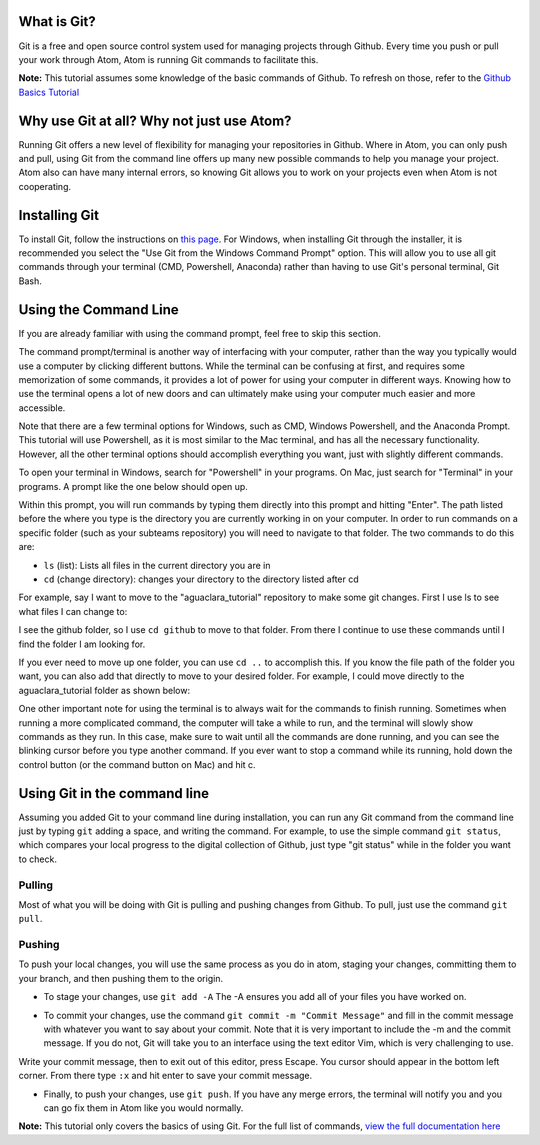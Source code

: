 

.. raw:: html

   <!-- START doctoc generated TOC please keep comment here to allow auto update -->
   <!-- DON'T EDIT THIS SECTION, INSTEAD RE-RUN doctoc TO UPDATE -->
   **Table of Contents**  *generated with [DocToc](https://github.com/thlorenz/doctoc)*

   - [What is Git?](#what-is-git)
   - [Why use Git at all?  Why not just use Atom?](#why-use-git-at-all--why-not-just-use-atom)
   - [Installing Git](#installing-git)
   - [Using the Command Line](#using-the-command-line)
   - [Using Git in the command line](#using-git-in-the-command-line)
     - [Pulling](#pulling)
     - [Pushing](#pushing)

   <!-- END doctoc generated TOC please keep comment here to allow auto update -->



What is Git?
============

Git is a free and open source control system used for managing projects through Github.  Every time you push or pull your work through Atom, Atom is running Git commands to facilitate this.

**Note:** This tutorial assumes some knowledge of the basic commands of Github.  To refresh on those, refer to the `Github Basics Tutorial <https://github.com/AguaClara/aguaclara_tutorial/wiki/Tutorial:-GitHub-Basics>`_

Why use Git at all?  Why not just use Atom?
===========================================

Running Git offers a new level of flexibility for managing your repositories in Github.  Where in Atom, you can only push and pull, using Git from the command line offers up many new possible commands to help you manage your project.  Atom also can have many internal errors, so knowing Git allows you to work on your projects even when Atom is not cooperating.

Installing Git
==============

To install Git, follow the instructions on `this page <https://git-scm.com/book/en/v2/Getting-Started-Installing-Git>`_.  For Windows, when installing Git through the installer, it is recommended you select the "Use Git from the Windows Command Prompt" option.  This will allow you to use all git commands through your terminal (CMD, Powershell, Anaconda) rather than having to use Git's personal terminal, Git Bash.


.. image:: https://github.com/AguaClara/aguaclara_tutorial/wiki/Git-and-Github/Images/git1.PNG
   :target: https://github.com/AguaClara/aguaclara_tutorial/wiki/Git-and-Github/Images/git1.PNG
   :alt: 


Using the Command Line
======================

If you are already familiar with using the command prompt, feel free to skip this section.  

The command prompt/terminal is another way of interfacing with your computer, rather than the way you typically would use a computer by clicking different buttons.  While the terminal can be confusing at first, and requires some memorization of some commands, it provides a lot of power for using your computer in different ways.  Knowing how to use the terminal opens a lot of new doors and can ultimately make using your computer much easier and more accessible. 

Note that there are a few terminal options for Windows, such as CMD, Windows Powershell, and the Anaconda Prompt.  This tutorial will use Powershell, as it is most similar to the Mac terminal, and has all the necessary functionality.  However, all the other terminal options should accomplish everything you want, just with slightly different commands.

To open your terminal in Windows, search for "Powershell" in your programs.  On Mac, just search for "Terminal" in your programs.  A prompt like the one below should open up.


.. image:: https://github.com/AguaClara/aguaclara_tutorial/wiki/Git-and-Github/Images/git2.PNG
   :target: https://github.com/AguaClara/aguaclara_tutorial/wiki/Git-and-Github/Images/git2.PNG
   :alt: 


Within this prompt, you will run commands by typing them directly into this prompt and hitting "Enter".  The path listed before the where you type is the directory you are currently working in on your computer.  In order to run commands on a specific folder (such as your subteams repository) you will need to navigate to that folder.  The two commands to do this are:


* ``ls`` (list): Lists all files in the current directory you are in
* ``cd`` (change directory): changes your directory to the directory listed after cd

For example, say I want to move to the "aguaclara_tutorial" repository to make some git changes.  First I use ls to see what files I can change to: 


.. image:: https://github.com/AguaClara/aguaclara_tutorial/wiki/Git-and-Github/Images/git3.PNG
   :target: https://github.com/AguaClara/aguaclara_tutorial/wiki/Git-and-Github/Images/git3.PNG
   :alt: 


I see the github folder, so I use ``cd github`` to move to that folder.  From there I continue to use these commands until I find the folder I am looking for.

If you ever need to move up one folder, you can use ``cd ..`` to accomplish this.  If you know the file path of the folder you want, you can also add that directly to move to your desired folder.  For example, I could move directly to the aguaclara_tutorial folder as shown below:


.. image:: https://github.com/AguaClara/aguaclara_tutorial/wiki/Git-and-Github/Images/git4.PNG
   :target: https://github.com/AguaClara/aguaclara_tutorial/wiki/Git-and-Github/Images/git4.PNG
   :alt: 


One other important note for using the terminal is to always wait for the commands to finish running.  Sometimes when running a more complicated command, the computer will take a while to run, and the terminal will slowly show commands as they run.  In this case, make sure to wait until all the commands are done running, and you can see the blinking cursor before you type another command.  If you ever want to stop a command while its running, hold down the control button (or the command button on Mac) and hit c.

Using Git in the command line
=============================

Assuming you added Git to your command line during installation, you can run any Git command from the command line just by typing ``git`` adding a space, and writing the command.  For example, to use the simple command ``git status``\ , which compares your local progress to the digital collection of Github, just type "git status" while in the folder you want to check.


.. image:: https://github.com/AguaClara/aguaclara_tutorial/wiki/Git-and-Github/Images/git5.PNG
   :target: https://github.com/AguaClara/aguaclara_tutorial/wiki/Git-and-Github/Images/git5.PNG
   :alt: 


Pulling
-------

Most of what you will be doing with Git is pulling and pushing changes from Github.  To pull, just use the command ``git pull``.

Pushing
-------

To push your local changes, you will use the same process as you do in atom, staging your changes, committing them to your branch, and then pushing them to the origin.  


* To stage your changes, use ``git add -A`` The -A ensures you add all of your files you have worked on.


.. image:: https://github.com/AguaClara/aguaclara_tutorial/wiki/Git-and-Github/Images/git7.PNG
   :target: https://github.com/AguaClara/aguaclara_tutorial/wiki/Git-and-Github/Images/git7.PNG
   :alt: 



* To commit your changes, use the command ``git commit -m "Commit Message"`` and fill in the commit message with whatever you want to say about your commit.  Note that it is very important to include the -m and the commit message.  If you do not, Git will take you to an interface using the text editor Vim, which is very challenging to use.


.. image:: https://github.com/AguaClara/aguaclara_tutorial/wiki/Git-and-Github/Images/git10.PNG
   :target: https://github.com/AguaClara/aguaclara_tutorial/wiki/Git-and-Github/Images/git10.PNG
   :alt: 


Write your commit message, then to exit out of this editor, press Escape.  You cursor should appear in the bottom left corner.  From there type ``:x`` and hit enter to save your commit message.


* Finally, to push your changes, use ``git push``.  If you have any merge errors, the terminal will notify you and you can go fix them in Atom like you would normally.


.. image:: https://github.com/AguaClara/aguaclara_tutorial/wiki/Git-and-Github/Images/git5.PNG
   :target: https://github.com/AguaClara/aguaclara_tutorial/wiki/Git-and-Github/Images/git5.PNG
   :alt: 


**Note:** This tutorial only covers the basics of using Git.  For the full list of commands, `view the full documentation here <https://git-scm.com/doc>`_
